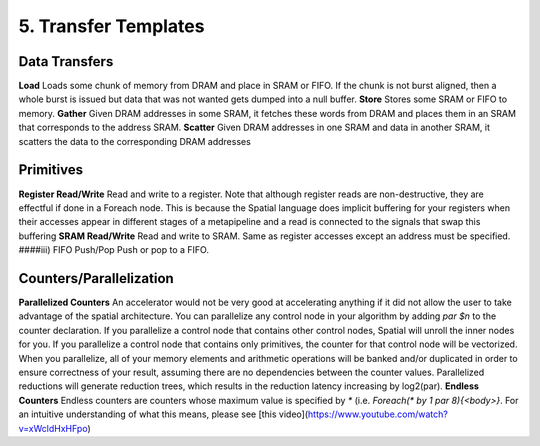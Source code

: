 5. Transfer Templates
=====================

Data Transfers
--------------
**Load**
Loads some chunk of memory from DRAM and place in SRAM or FIFO.  If the chunk is not burst aligned, then a whole burst is issued but data that was not wanted gets dumped into a null buffer.
**Store**
Stores some SRAM or FIFO to memory.
**Gather**
Given DRAM addresses in some SRAM, it fetches these words from DRAM and places them in an SRAM that corresponds to the address SRAM.
**Scatter**
Given DRAM addresses in one SRAM and data in another SRAM, it scatters the data to the corresponding DRAM addresses


Primitives
----------
**Register Read/Write**
Read and write to a register.  Note that although register reads are non-destructive, they are effectful if done in a Foreach node.  This is because the Spatial language does implicit buffering for your registers when their accesses appear in different stages of a metapipeline and a read is connected to the signals that swap this buffering
**SRAM Read/Write**
Read and write to SRAM.  Same as register accesses except an address must be specified.
####iii) FIFO Push/Pop
Push or pop to a FIFO.

Counters/Parallelization
------------------------
**Parallelized Counters**
An accelerator would not be very good at accelerating anything if it did not allow the user to take advantage of the spatial architecture.  You can parallelize any control node in your algorithm by adding `par $n` to the counter declaration.  If you parallelize a control node that contains other control nodes, Spatial will unroll the inner nodes for you.  If you parallelize a control node that contains only primitives, the counter for that control node will be vectorized.  When you parallelize, all of your memory elements and arithmetic operations will be banked and/or duplicated in order to ensure correctness of your result, assuming there are no dependencies between the counter values.  Parallelized reductions will generate reduction trees, which results in the reduction latency increasing by log2(par).
**Endless Counters**
Endless counters are counters whose maximum value is specified by `*` (i.e. `Foreach(* by 1 par 8){<body>}`.  For an intuitive understanding of what this means, please see [this video](https://www.youtube.com/watch?v=xWcldHxHFpo)
